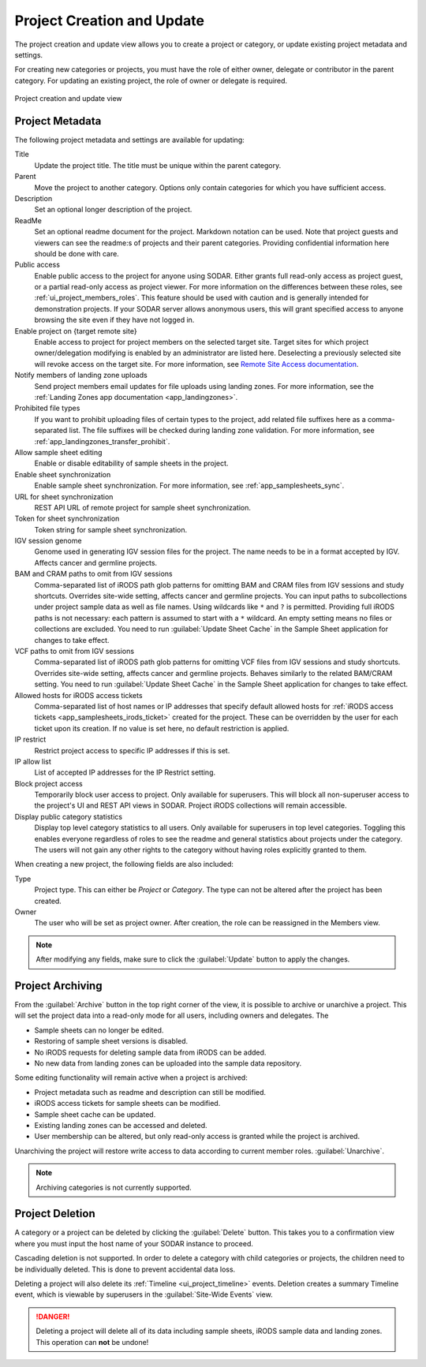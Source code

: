 .. _ui_project_update:

Project Creation and Update
^^^^^^^^^^^^^^^^^^^^^^^^^^^

The project creation and update view allows you to create a project or category,
or update existing project metadata and settings.

For creating new categories or projects, you must have the role of either owner,
delegate or contributor in the parent category. For updating an existing
project, the role of owner or delegate is required.

.. figure:: _static/sodar_ui/project_update.png
    :align: center
    :scale: 50%

    Project creation and update view


Project Metadata
================

The following project metadata and settings are available for updating:

Title
    Update the project title. The title must be unique within the parent
    category.
Parent
    Move the project to another category. Options only contain categories for
    which you have sufficient access.
Description
    Set an optional longer description of the project.
ReadMe
    Set an optional readme document for the project. Markdown notation can be
    used. Note that project guests and viewers can see the readme:s of projects
    and their parent categories. Providing confidential information here should
    be done with care.
Public access
    Enable public access to the project for anyone using SODAR. Either grants
    full read-only access as project guest, or a partial read-only access as
    project viewer. For more information on the differences between these roles,
    see :ref:`ui_project_members_roles`. This feature should be used with
    caution and is generally intended for demonstration projects. If your SODAR
    server allows anonymous users, this will grant specified access to anyone
    browsing the site even if they have not logged in.
Enable project on {target remote site}
    Enable access to project for project members on the selected target site.
    Target sites for which project owner/delegation modifying is enabled by an
    administrator are listed here. Deselecting a previously selected site will
    revoke access on the target site. For more information, see
    `Remote Site Access documentation <https://sodar-core.readthedocs.io/en/latest/app_projectroles_usage.html#remote-projects>`_.
Notify members of landing zone uploads
    Send project members email updates for file uploads using landing zones. For
    more information, see the
    :ref:`Landing Zones app documentation <app_landingzones>`.
Prohibited file types
    If you want to prohibit uploading files of certain types to the project,
    add related file suffixes here as a comma-separated list. The file suffixes
    will be checked during landing zone validation. For more information, see
    :ref:`app_landingzones_transfer_prohibit`.
Allow sample sheet editing
    Enable or disable editability of sample sheets in the project.
Enable sheet synchronization
    Enable sample sheet synchronization. For more information, see
    :ref:`app_samplesheets_sync`.
URL for sheet synchronization
    REST API URL of remote project for sample sheet synchronization.
Token for sheet synchronization
    Token string for sample sheet synchronization.
IGV session genome
    Genome used in generating IGV session files for the project. The name needs
    to be in a format accepted by IGV. Affects cancer and germline projects.
BAM and CRAM paths to omit from IGV sessions
    Comma-separated list of iRODS path glob patterns for omitting BAM and CRAM
    files from IGV sessions and study shortcuts. Overrides site-wide setting,
    affects cancer and germline projects. You can input paths to subcollections
    under project sample data as well as file names. Using wildcards like ``*``
    and ``?`` is permitted. Providing full iRODS paths is not necessary: each
    pattern is assumed to start with a ``*`` wildcard. An empty setting means no
    files or collections are excluded. You need to run
    :guilabel:`Update Sheet Cache` in the Sample Sheet application for changes
    to take effect.
VCF paths to omit from IGV sessions
    Comma-separated list of iRODS path glob patterns for omitting VCF files from
    IGV sessions and study shortcuts. Overrides site-wide setting, affects
    cancer and germline projects. Behaves similarly to the related BAM/CRAM
    setting. You need to run :guilabel:`Update Sheet Cache` in the Sample Sheet
    application for changes to take effect.
Allowed hosts for iRODS access tickets
    Comma-separated list of host names or IP addresses that specify default
    allowed hosts for
    :ref:`iRODS access tickets <app_samplesheets_irods_ticket>` created for the
    project. These can be overridden by the user for each ticket upon its
    creation. If no value is set here, no default restriction is applied.
IP restrict
    Restrict project access to specific IP addresses if this is set.
IP allow list
    List of accepted IP addresses for the IP Restrict setting.
Block project access
    Temporarily block user access to project. Only available for superusers.
    This will block all non-superuser access to the project's UI and REST API
    views in SODAR. Project iRODS collections will remain accessible.
Display public category statistics
    Display top level category statistics to all users. Only available for
    superusers in top level categories. Toggling this enables everyone
    regardless of roles to see the readme and general statistics about projects
    under the category. The users will not gain any other rights to the category
    without having roles explicitly granted to them.

When creating a new project, the following fields are also included:

Type
    Project type. This can either be *Project* or *Category*. The type can not
    be altered after the project has been created.
Owner
    The user who will be set as project owner. After creation, the role can be
    reassigned in the Members view.

.. note::

    After modifying any fields, make sure to click the :guilabel:`Update` button
    to apply the changes.


Project Archiving
=================

From the :guilabel:`Archive` button in the top right corner of the view, it is
possible to archive or unarchive a project. This will set the project data into
a read-only mode for all users, including owners and delegates. The

- Sample sheets can no longer be edited.
- Restoring of sample sheet versions is disabled.
- No iRODS requests for deleting sample data from iRODS can be added.
- No new data from landing zones can be uploaded into the sample data
  repository.

Some editing functionality will remain active when a project is archived:

- Project metadata such as readme and description can still be modified.
- iRODS access tickets for sample sheets can be modified.
- Sample sheet cache can be updated.
- Existing landing zones can be accessed and deleted.
- User membership can be altered, but only read-only access is granted while the
  project is archived.

Unarchiving the project will restore write access to data according to current
member roles.
:guilabel:`Unarchive`.

.. note::

    Archiving categories is not currently supported.


Project Deletion
================

A category or a project can be deleted by clicking the :guilabel:`Delete`
button. This takes you to a confirmation view where you must input the host name
of your SODAR instance to proceed.

Cascading deletion is not supported. In order to delete a category with child
categories or projects, the children need to be individually deleted. This is
done to prevent accidental data loss.

Deleting a project will also delete its :ref:`Timeline <ui_project_timeline>`
events. Deletion creates a summary Timeline event, which is viewable by
superusers in the :guilabel:`Site-Wide Events` view.

.. danger::

    Deleting a project will delete all of its data including sample sheets,
    iRODS sample data and landing zones. This operation can **not** be undone!
